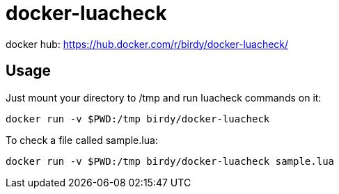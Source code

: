 = docker-luacheck

docker hub: https://hub.docker.com/r/birdy/docker-luacheck/

== Usage
Just mount your directory to /tmp and run luacheck commands on it:

 docker run -v $PWD:/tmp birdy/docker-luacheck 
 
To check a file called sample.lua:

 docker run -v $PWD:/tmp birdy/docker-luacheck sample.lua
